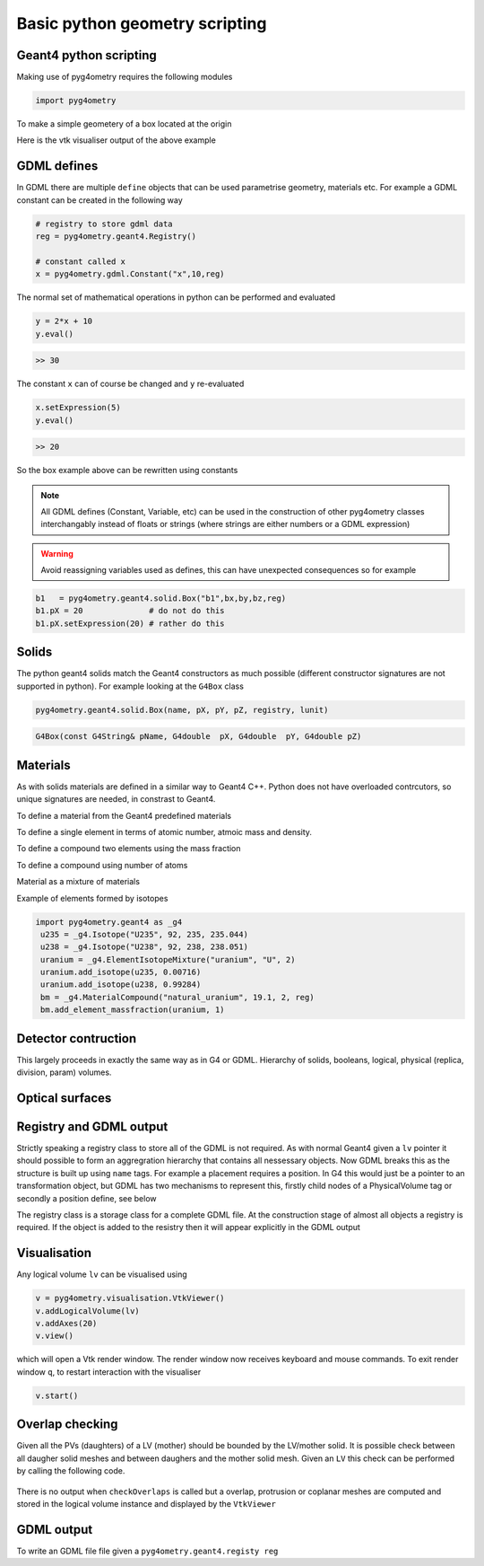 ===============================
Basic python geometry scripting
===============================

Geant4 python scripting 
-----------------------

Making use of pyg4ometry requires the following modules 

.. code-block :: python

   import pyg4ometry               

To make a simple geometery of a box located at the origin

.. code-block :: python
   :linenos:

   # load pyg4ometry
   import pyg4ometry               

   # registry to store gdml data
   reg  = pyg4ometry.geant4.Registry()
  
   # world solid and logical
   ws   = pyg4ometry.geant4.solid.Box("ws",50,50,50,reg)
   wl   = pyg4ometry.geant4.LogicalVolume(ws,"G4_Galactic","wl",reg)

   # box placed at origin
   b1   = pyg4ometry.geant4.solid.Box("b1",10,10,10,reg)
   b1_l = pyg4ometry.geant4.LogicalVolume(b1,"G4_Fe","b1_l",reg)
   b1_p = pyg4ometry.geant4.PhysicalVolume([0,0,0],[0,0,0],b1_l,"b1_p",wl,reg)

   # visualise geometry
   v = pyg4ometry.visualisation.VtkViewer()
   v.addLogicalVolume(wl)
   v.addAxes(20)
   v.view()

Here is the vtk visualiser output of the above example

.. figure:: pythonscripting/pythonscripting1.tiff
   :alt: Simple python scripting example

GDML defines 
------------

In GDML there are multiple ``define`` objects that can be used parametrise 
geometry, materials etc. For example a GDML constant can be created in the 
following way 

.. code-block :: python

   # registry to store gdml data
   reg = pyg4ometry.geant4.Registry()

   # constant called x 
   x = pyg4ometry.gdml.Constant("x",10,reg)

The normal set of mathematical operations in python can be performed and 
evaluated

.. code-block :: python

   y = 2*x + 10
   y.eval()

.. code-block :: python

   >> 30

The constant ``x`` can of course be changed and ``y`` re-evaluated
   
.. code-block :: python

   x.setExpression(5)
   y.eval()

.. code-block :: python

   >> 20

So the box example above can be rewritten using constants

.. code-block :: python
   :linenos:     
   :emphasize-lines: 7-9,16

   # load pyg4ometry
   import pyg4ometry

   # registry to store gdml data
   reg  = pyg4ometry.geant4.Registry()

   bx = pyg4ometry.gdml.Constant("bx","10",reg,True)
   by = pyg4ometry.gdml.Constant("by",2*bx,reg,True)
   bz = pyg4ometry.gdml.Constant("bz",2*by,reg,True)

   # world solid and logical
   ws   = pyg4ometry.geant4.solid.Box("ws",50,50,50,reg)
   wl   = pyg4ometry.geant4.LogicalVolume(ws,"G4_Galactic","wl",reg)

   # box placed at origin
   b1   = pyg4ometry.geant4.solid.Box("b1",bx,by,bz,reg)
   b1_l = pyg4ometry.geant4.LogicalVolume(b1,"G4_Fe","b1_l",reg)
   b1_p = pyg4ometry.geant4.PhysicalVolume([0,0,0],[0,0,0],b1_l,"b1_p",wl,reg)

   # visualise geometry
   v = pyg4ometry.visualisation.VtkViewer()
   v.addLogicalVolume(wl)
   v.addAxes(20)
   v.view()

.. note::
   All GDML defines (Constant, Variable, etc) can be used in the construction of other pyg4ometry classes 
   interchangably instead of floats or strings (where strings are either numbers or a GDML expression)

.. warning::
   Avoid reassigning variables used as defines, this can have unexpected consequences so for example 

.. code-block :: python

   b1   = pyg4ometry.geant4.solid.Box("b1",bx,by,bz,reg)
   b1.pX = 20              # do not do this
   b1.pX.setExpression(20) # rather do this

Solids 
------

The python geant4 solids match the Geant4 constructors as much possible (different constructor signatures are not supported in python). For example looking at the ``G4Box`` class

.. code-block :: python

   pyg4ometry.geant4.solid.Box(name, pX, pY, pZ, registry, lunit)

.. code-block :: c++

   G4Box(const G4String& pName, G4double  pX, G4double  pY, G4double pZ)

Materials 
---------

As with solids materials are defined in a similar way to Geant4 C++. Python
does not have overloaded contrcutors, so unique signatures are needed, in 
constrast to Geant4.  

To define a material from the Geant4 predefined materials 

.. code-block :: python
   :emphasize-lines: 2-3

   import pyg4ometry.geant4 as _g4
   wm = _g4.MaterialPredefined("G4_Galactic")
   bm = _g4.MaterialPredefined("G4_Fe")


To define a single element in terms of atomic number, atmoic mass and density.

.. code-block :: python
   :emphasize-lines: 2-3

   import pyg4ometry.geant4 as _g4
   wm = _g4.MaterialSingleElement("galactic",1,1.008,1e-25,reg)   # low density hydrogen
   bm = _g4.MaterialSingleElement("iron",26,55.8452,7.874,reg)    # iron at near room temp

To define a compound two elements using the mass fraction

.. code-block :: python
   :emphasize-lines: 2

   import pyg4ometry.geant4 as _g4
   wm = _g4.MaterialCompound("air",1.290e-3,2,reg)
   ne = _g4.ElementSimple("nitrogen","N",7,14.01)
   oe = _g4.ElementSimple("oxygen","O",8,16.0)
   wm.add_element_massfraction(ne,0.7)
   wm.add_element_massfraction(oe,0.3)
   bm = _g4.MaterialSingleElement("iron",26,55.8452,7.874,reg)    # iron at near room temp

To define a compound using number of atoms 

.. code-block :: python
   :emphasize-lines: 2

   import pyg4ometry.geant4 as _g4
   bm = _g4.MaterialCompound("plastic",1.38,3,reg)    # Generic PET C_10 H_8 O_4
   he = _g4.ElementSimple("hydrogen","H",1,1.008)
   ce = _g4.ElementSimple("carbon","C",6,12.0096)
   oe = _g4.ElementSimple("oxygen","O",8,16.0)
   bm.add_element_natoms(he,8)
   bm.add_element_natoms(ce,10)
   bm.add_element_natoms(oe,4)

Material as a mixture of materials 

.. code-block :: python
   :emphasize-lines: 2

   import pyg4ometry.geant4 as _g4
   bm     = _g4.MaterialCompound("YellowBrass_C26800", 8.14, 2, reg)
   copper = _g4.MaterialPredefined("G4_Cu")
   zinc   = _g4.MaterialPredefined("G4_Zn")
   bm.add_material(copper, 0.67)
   bm.add_material(zinc, 0.33)

Example of elements formed by isotopes

.. code-block :: python

   import pyg4ometry.geant4 as _g4
    u235 = _g4.Isotope("U235", 92, 235, 235.044)
    u238 = _g4.Isotope("U238", 92, 238, 238.051)
    uranium = _g4.ElementIsotopeMixture("uranium", "U", 2)
    uranium.add_isotope(u235, 0.00716)
    uranium.add_isotope(u238, 0.99284)
    bm = _g4.MaterialCompound("natural_uranium", 19.1, 2, reg)
    bm.add_element_massfraction(uranium, 1) 

Detector contruction 
--------------------

This largely proceeds in exactly the same way as in G4 or GDML. Hierarchy of solids, booleans, logical, physical (replica, division, param) volumes.


Optical surfaces 
----------------

Registry and GDML output
------------------------

Strictly speaking a registry class to store all of the GDML is not required. 
As with normal Geant4 given a ``lv`` pointer it should possible to form an aggregration 
hierarchy that contains all nessessary objects. Now GDML breaks this as the
structure is built up using ``name`` tags. For example a placement requires 
a position. In G4 this would just be a pointer to an transformation object, but GDML 
has two mechanisms to represent this, firstly child nodes of a PhysicalVolume tag 
or secondly a position define, see below

The registry class is a storage class for a complete GDML file. At the
construction stage of almost all objects a registry is required. If the 
object is added to the resistry then it will appear explicitly in the GDML 
output

Visualisation
-------------

Any logical volume ``lv`` can be visualised using 

.. code-block :: python

   v = pyg4ometry.visualisation.VtkViewer()
   v.addLogicalVolume(lv)
   v.addAxes(20)
   v.view()

which will open a Vtk render window. The render window now receives keyboard and mouse commands. 
To exit render window ``q``, to restart interaction with the visualiser 

.. code-block :: python

   v.start()

Overlap checking
----------------

Given all the PVs (daughters) of a LV (mother) should be bounded by the LV/mother solid. It is
possible check between all daugher solid meshes and between daughers and the mother solid mesh.
Given an ``LV`` this check can be performed by calling the following code.

.. code-block :: python
   :emphasize-lines: 5

   # cd pyg4ometry/pyg4ometry/test/pythonGeant4
   import pyg4ometry
   r  = pyg4ometry.freecad.Reader("./T103_overlap_copl.gdml")
   l = r.getRegistry().getWorldVolume()
   l.checkOverlaps(recursive=False,coplanar=True,debugIO=False)   
   v = pyg4ometry.visualisation.VtkViewer() 
   v.addLogicalVolume(l)
   v.view()

.. figure:: pythonscripting/pythonscripting2.png
   :alt: Example overlap visualisation

There is no output when ``checkOverlaps`` is called but a overlap, protrusion or 
coplanar meshes are computed and stored in the logical volume instance and displayed
by the ``VtkViewer``

GDML output 
-----------

To write an GDML file file given a ``pyg4ometry.geant4.registy reg``   

.. code-block :: python
   :emphasize-lines: 3

   import pyg4ometry
   w = p4gometry.gdml.Writer()
   w.addDetector(reg)
   w.write('./file.gdml')
   w.writeGmadTester('./file.gmad')




